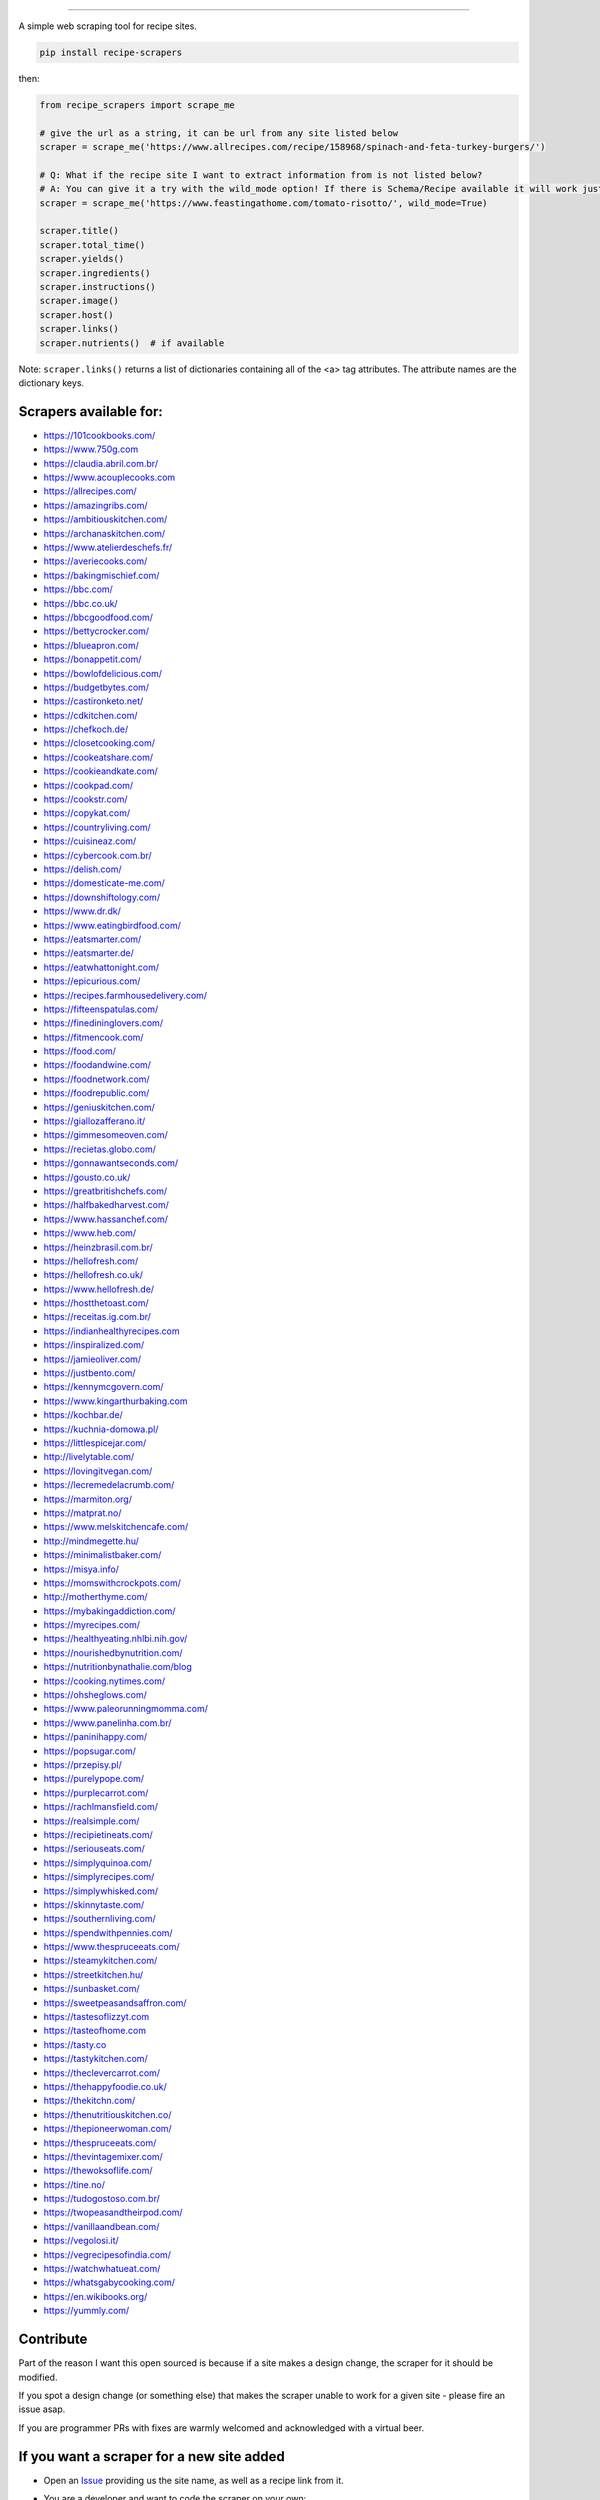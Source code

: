 .. image:: https://img.shields.io/pypi/v/recipe-scrapers.svg?
    :target: https://pypi.org/project/recipe-scrapers/
    :alt: Version
.. image:: https://pepy.tech/badge/recipe-scrapers
    :target: https://pepy.tech/project/recipe-scrapers
    :alt: Downloads
.. image:: https://img.shields.io/github/license/hhursev/recipe-scrapers?
    :target: https://github.com/hhursev/recipe-scrapers/blob/master/LICENSE
    :alt: License
.. image:: https://github.com/hhursev/recipe-scrapers/workflows/unittests/badge.svg?branch=master
    :target: https://github.com/hhursev/recipe-scrapers/actions/
    :alt: GitHub Actions Unittests
.. image:: https://coveralls.io/repos/hhursev/recipe-scraper/badge.svg?branch=master&service=github
    :target: https://coveralls.io/github/hhursev/recipe-scraper?branch=master
    :alt: Coveralls
.. image:: https://github.com/hhursev/recipe-scrapers/workflows/linters/badge.svg?branch=master
    :target: https://github.com/hhursev/recipe-scrapers/actions/
    :alt: GitHub Actions Linters
.. image:: https://img.shields.io/badge/code%20style-black-000000.svg
    :target: https://github.com/psf/black
    :alt: Black formatted
.. image:: https://img.shields.io/github/stars/hhursev/recipe-scrapers?style=social
    :target: https://github.com/hhursev/recipe-scrapers/
    :alt: Github


------


A simple web scraping tool for recipe sites.

.. code:: shell

    pip install recipe-scrapers

then:

.. code:: python

    from recipe_scrapers import scrape_me

    # give the url as a string, it can be url from any site listed below
    scraper = scrape_me('https://www.allrecipes.com/recipe/158968/spinach-and-feta-turkey-burgers/')

    # Q: What if the recipe site I want to extract information from is not listed below?
    # A: You can give it a try with the wild_mode option! If there is Schema/Recipe available it will work just fine.
    scraper = scrape_me('https://www.feastingathome.com/tomato-risotto/', wild_mode=True)

    scraper.title()
    scraper.total_time()
    scraper.yields()
    scraper.ingredients()
    scraper.instructions()
    scraper.image()
    scraper.host()
    scraper.links()
    scraper.nutrients()  # if available


Note: ``scraper.links()`` returns a list of dictionaries containing all of the <a> tag attributes. The attribute names are the dictionary keys.

Scrapers available for:
-----------------------

- `https://101cookbooks.com/ <https://101cookbooks.com/>`_
- `https://www.750g.com <https://www.750g.com>`_
- `https://claudia.abril.com.br/ <https://claudia.abril.com.br>`_
- `https://www.acouplecooks.com <https://acouplecooks.com/>`_
- `https://allrecipes.com/ <https://allrecipes.com/>`_
- `https://amazingribs.com/ <https://amazingribs.com/>`_
- `https://ambitiouskitchen.com/ <https://ambitiouskitchen.com>`_
- `https://archanaskitchen.com/ <https://archanaskitchen.com/>`_
- `https://www.atelierdeschefs.fr/ <https://www.atelierdeschefs.fr/>`_
- `https://averiecooks.com/ <https://www.averiecooks.com/>`_
- `https://bakingmischief.com/ <https://bakingmischief.com/>`_
- `https://bbc.com/ <https://bbc.com/food/recipes>`_
- `https://bbc.co.uk/ <http://bbc.co.uk/food/recipes>`_
- `https://bbcgoodfood.com/ <https://bbcgoodfood.com>`_
- `https://bettycrocker.com/ <https://bettycrocker.com>`_
- `https://blueapron.com/ <https://blueapron.com>`_
- `https://bonappetit.com/ <https://bonappetit.com>`_
- `https://bowlofdelicious.com/ <https://bowlofdelicious.com/>`_
- `https://budgetbytes.com/ <https://budgetbytes.com>`_
- `https://castironketo.net/ <https://castironketo.net/>`_
- `https://cdkitchen.com/ <https://cdkitchen.com/>`_
- `https://chefkoch.de/ <https://chefkoch.de>`_
- `https://closetcooking.com/ <https://closetcooking.com>`_
- `https://cookeatshare.com/ <https://cookeatshare.com/>`_
- `https://cookieandkate.com/ <https://cookieandkate.com/>`_
- `https://cookpad.com/ <https://cookpad.com/>`_
- `https://cookstr.com/ <https://cookstr.com>`_
- `https://copykat.com/ <https://copykat.com>`_
- `https://countryliving.com/ <https://countryliving.com>`_
- `https://cuisineaz.com/ <https://cuisineaz.com>`_
- `https://cybercook.com.br/ <https://cybercook.com.br/>`_
- `https://delish.com/ <https://delish.com>`_
- `https://domesticate-me.com/ <https://domesticate-me.com/>`_
- `https://downshiftology.com/ <https://downshiftology.com/>`_
- `https://www.dr.dk/ <https://www.dr.dk/>`_
- `https://www.eatingbirdfood.com/ <https://www.eatingbirdfood.com>`_
- `https://eatsmarter.com/ <https://eatsmarter.com/>`_
- `https://eatsmarter.de/ <https://eatsmarter.de/>`_
- `https://eatwhattonight.com/ <https://eatwhattonight.com/>`_
- `https://epicurious.com/ <https://epicurious.com>`_
- `https://recipes.farmhousedelivery.com/ <https://recipes.farmhousedelivery.com/>`_
- `https://fifteenspatulas.com/ <https://www.fifteenspatulas.com/>`_
- `https://finedininglovers.com/ <https://www.finedininglovers.com>`_
- `https://fitmencook.com/ <https://www.fitmencook.com>`_
- `https://food.com/ <https://www.food.com>`_
- `https://foodandwine.com/ <https://www.foodandwine.com>`_
- `https://foodnetwork.com/ <https://www.foodnetwork.com>`_
- `https://foodrepublic.com/ <https://foodrepublic.com>`_
- `https://geniuskitchen.com/ <https://geniuskitchen.com>`_
- `https://giallozafferano.it/ <https://giallozafferano.it>`_
- `https://gimmesomeoven.com/ <https://www.gimmesomeoven.com/>`_
- `https://recietas.globo.com/ <https://www.receitas.globo.com/>`_
- `https://gonnawantseconds.com/ <https://gonnawantseconds.com>`_
- `https://gousto.co.uk/ <https://gousto.co.uk>`_
- `https://greatbritishchefs.com/ <https://greatbritishchefs.com>`_
- `https://halfbakedharvest.com/ <https://www.halfbakedharvest.com/>`_
- `https://www.hassanchef.com/ <https://www.hassanchef.com/>`_
- `https://www.heb.com/ <https://www.heb.com/recipe/landing>`_
- `https://heinzbrasil.com.br/ <https://heinzbrasil.com.br>`_
- `https://hellofresh.com/ <https://hellofresh.com>`_
- `https://hellofresh.co.uk/ <https://hellofresh.co.uk>`_
- `https://www.hellofresh.de/ <https://www.hellofresh.de/>`_
- `https://hostthetoast.com/ <https://hostthetoast.com/>`_
- `https://receitas.ig.com.br/ <https://receitas.ig.com.br>`_
- `https://indianhealthyrecipes.com <https://www.indianhealthyrecipes.com>`_
- `https://inspiralized.com/ <https://inspiralized.com>`_
- `https://jamieoliver.com/ <https://jamieoliver.com>`_
- `https://justbento.com/ <https://justbento.com>`_
- `https://kennymcgovern.com/ <https://kennymcgovern.com>`_
- `https://www.kingarthurbaking.com <https://www.kingarthurbaking.com>`_
- `https://kochbar.de/ <https://kochbar.de>`_
- `https://kuchnia-domowa.pl/ <https://www.kuchnia-domowa.pl/>`_
- `https://littlespicejar.com/ <https://littlespicejar.com>`_
- `http://livelytable.com/ <http://livelytable.com/>`_
- `https://lovingitvegan.com/ <https://lovingitvegan.com/>`_
- `https://lecremedelacrumb.com/ <https://lecremedelacrumb.com/>`_
- `https://marmiton.org/ <https://marmiton.org/>`_
- `https://matprat.no/ <https://matprat.no/>`_
- `https://www.melskitchencafe.com/ <https://www.melskitchencafe.com/>`_
- `http://mindmegette.hu/ <http://mindmegette.hu/>`_
- `https://minimalistbaker.com/ <https://minimalistbaker.com/>`_
- `https://misya.info/ <https://misya.info>`_
- `https://momswithcrockpots.com/ <https://momswithcrockpots.com>`_
- `http://motherthyme.com/ <http://motherthyme.com/>`_
- `https://mybakingaddiction.com/ <https://mybakingaddiction.com>`_
- `https://myrecipes.com/ <https://myrecipes.com>`_
- `https://healthyeating.nhlbi.nih.gov/ <https://healthyeating.nhlbi.nih.gov>`_
- `https://nourishedbynutrition.com/ <https://nourishedbynutrition.com/>`_
- `https://nutritionbynathalie.com/blog <https://nutritionbynathalie.com/blog>`_
- `https://cooking.nytimes.com/ <https://cooking.nytimes.com>`_
- `https://ohsheglows.com/ <https://ohsheglows.com>`_
- `https://www.paleorunningmomma.com/ <https://www.paleorunningmomma.com>`_
- `https://www.panelinha.com.br/ <https://www.panelinha.com.br>`_
- `https://paninihappy.com/ <https://paninihappy.com>`_
- `https://popsugar.com/ <https://popsugar.com>`_
- `https://przepisy.pl/ <https://przepisy.pl>`_
- `https://purelypope.com/ <https://purelypope.com>`_
- `https://purplecarrot.com/ <https://purplecarrot.com>`_
- `https://rachlmansfield.com/ <https://rachlmansfield.com>`_
- `https://realsimple.com/ <https://www.realsimple.com>`_
- `https://recipietineats.com/ <https://www.recipetineats.com/>`_
- `https://seriouseats.com/ <https://seriouseats.com>`_
- `https://simplyquinoa.com/ <https://simplyquinoa.com>`_
- `https://simplyrecipes.com/ <https://simplyrecipes.co>`_
- `https://simplywhisked.com/ <https://simplywhisked.com>`_
- `https://skinnytaste.com/ <https://www.skinnytaste.com>`_
- `https://southernliving.com/ <https://southernliving.com/>`_
- `https://spendwithpennies.com/ <https://spendwithpennies.com/>`_
- `https://www.thespruceeats.com/ <https://www.thespruceeats.com>`_
- `https://steamykitchen.com/ <https://steamykitchen.com>`_
- `https://streetkitchen.hu/ <https://streetkitchen.hu>`_
- `https://sunbasket.com/ <https://sunbasket.com>`_
- `https://sweetpeasandsaffron.com/ <https://sweetpeasandsaffron.com/>`_
- `https://tastesoflizzyt.com <https://tastesoflizzyt.com>`_
- `https://tasteofhome.com <https://tasteofhome.com>`_
- `https://tasty.co <https://tasty.co>`_
- `https://tastykitchen.com/ <https://tastykitchen.com>`_
- `https://theclevercarrot.com/ <https://theclevercarrot.com>`_
- `https://thehappyfoodie.co.uk/ <https://thehappyfoodie.co.uk>`_
- `https://thekitchn.com/ <https://thekitchn.com/>`_
- `https://thenutritiouskitchen.co/ <https://thenutritiouskitchen.co/>`_
- `https://thepioneerwoman.com/ <https://thepioneerwoman.com>`_
- `https://thespruceeats.com/ <https://thespruceeats.com/>`_
- `https://thevintagemixer.com/ <https://thevintagemixer.com>`_
- `https://thewoksoflife.com/ <https://thewoksoflife.com/>`_
- `https://tine.no/ <https://tine.no>`_
- `https://tudogostoso.com.br/ <https://www.tudogostoso.com.br/>`_
- `https://twopeasandtheirpod.com/ <http://twopeasandtheirpod.com>`_
- `https://vanillaandbean.com/ <https://vanillaandbean.com>`_
- `https://vegolosi.it/ <https://vegolosi.it>`_
- `https://vegrecipesofindia.com/ <https://www.vegrecipesofindia.com/>`_
- `https://watchwhatueat.com/ <https://watchwhatueat.com/>`_
- `https://whatsgabycooking.com/ <https://whatsgabycooking.com>`_
- `https://en.wikibooks.org/ <https://en.wikibooks.org>`_
- `https://yummly.com/ <https://yummly.com>`_


Contribute
----------

Part of the reason I want this open sourced is because if a site makes a design change, the scraper for it should be modified.

If you spot a design change (or something else) that makes the scraper unable to work for a given site - please fire an issue asap.

If you are programmer PRs with fixes are warmly welcomed and acknowledged with a virtual beer.


If you want a scraper for a new site added
------------------------------------------

- Open an `Issue <https://github.com/hhursev/recipe-scraper/issues/new>`_ providing us the site name, as well as a recipe link from it.
- You are a developer and want to code the scraper on your own:

  - If Schema is available on the site - `you can do this <https://github.com/hhursev/recipe-scrapers/pull/176>`_

    - `How do I know if a schema is available on my site? <#faq>`_

  - Otherwise, scrape the HTML - `like this <https://github.com/hhursev/recipe-scrapers/commit/ffee963d04>`_

  - Generating a new scraper class:

    .. code:: shell

        python generate.py <ClassName> <URL>

    - **ClassName**: The name of the new scraper class.
    - **URL**: The URL of an example recipe from the target site. The content will be stored in `test_data` to be used with the test class.

For Devs / Contribute
---------------------

Assuming you have ``python3`` installed, navigate to the directory where you want this project to live in and drop these lines

.. code:: shell

    git clone git@github.com:hhursev/recipe-scrapers.git &&
    cd recipe-scrapers &&
    python3 -m venv .venv &&
    source .venv/bin/activate &&
    pip install -r requirements-dev.txt &&
    pre-commit install &&
    python -m coverage run -m unittest &&
    python -m coverage report

In case you want to run a single unittest for a newly developed scraper

.. code:: shell

    python -m coverage run -m unittest tests.test_myscraper

FAQ
---
- **How do I know if a website has a Recipe Schema?** Run in python shell:

.. code:: python

    from recipe_scrapers import scrape_me
    scraper = scrape_me('<url of a recipe from the site>', wild_mode=True)
    # if no error is raised - there's schema available:
    scraper.title()
    scraper.instructions()  # etc.


Special thanks to:
------------------

All the `contributors that helped improving <https://github.com/hhursev/recipe-scrapers/graphs/contributors>`_  the package. You are awesome!
